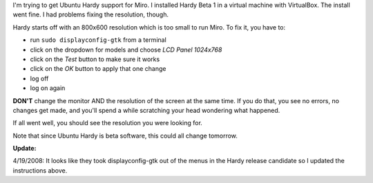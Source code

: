 .. title: Hardy tips for resolution fixing when using it in a VirtualBox vm
.. slug: ubuntu_hardy
.. date: 2008-04-19 18:45:57
.. tags: computers, ubuntu, miro

I'm trying to get Ubuntu Hardy support for Miro.  I installed Hardy Beta 1 
in a virtual machine with VirtualBox.  The install went fine.  I had problems
fixing the resolution, though.

Hardy starts off with an 800x600 resolution which is too small to run Miro.
To fix it, you have to:

* run ``sudo displayconfig-gtk`` from a terminal
* click on the dropdown for models and choose *LCD Panel 1024x768*
* click on the *Test* button to make sure it works
* click on the *OK* button to apply that one change
* log off
* log on again

**DON'T** change the monitor AND the resolution of the screen at the same time.
If you do that, you see no errors, no changes get made, and you'll spend a while
scratching your head wondering what happened.

If all went well, you should see the resolution you were looking for.

Note that since Ubuntu Hardy is beta software, this could all change tomorrow.

**Update:**

4/19/2008: It looks like they took displayconfig-gtk out of the
menus in the Hardy release candidate so I updated the instructions above.
